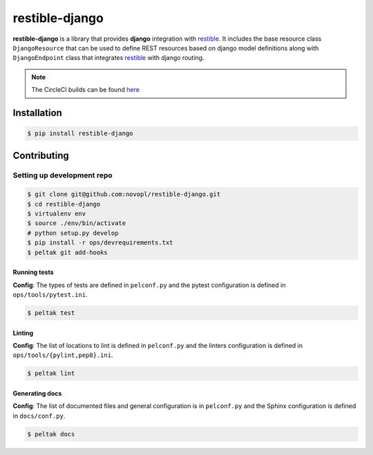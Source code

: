
restible-django
###############

.. readme_inclusion_marker

**restible-django** is a library that provides **django** integration with
`restible <https://github.com/novopl/restible>`_. It includes the base resource
class ``DjangoResource`` that can be used to define REST resources based on
django model definitions along with ``DjangoEndpoint`` class that integrates
`restible <https://github.com/novopl/restible>`_ with django routing.


.. note::
    The CircleCI builds can be found
    `here <https://circleci.com/gh/novopl/restible-django>`_

Installation
============

.. code-block:: shell

    $ pip install restible-django


Contributing
============

Setting up development repo
---------------------------

.. code-block:: shell

    $ git clone git@github.com:novopl/restible-django.git
    $ cd restible-django
    $ virtualenv env
    $ source ./env/bin/activate
    # python setup.py develop
    $ pip install -r ops/devrequirements.txt
    $ peltak git add-hooks


Running tests
.............

**Config**: The types of tests are defined in ``pelconf.py`` and the
pytest configuration is defined in ``ops/tools/pytest.ini``.

.. code-block:: shell

    $ peltak test

Linting
.......

**Config**: The list of locations to lint is defined in ``pelconf.py`` and the
linters configuration is defined in ``ops/tools/{pylint,pep8}.ini``.

.. code-block:: shell

    $ peltak lint

Generating docs
...............

**Config**: The list of documented files and general configuration is in
``pelconf.py`` and the Sphinx configuration is defined in ``docs/conf.py``.

.. code-block:: shell

    $ peltak docs
